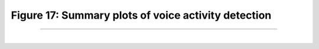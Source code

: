 Figure 17: Summary plots of voice activity detection
=====================================================

-----------------------

|

.. image:: ../_static/blog-plots/vad/naive_vad_multi_plots.png
   :align: center
   :scale: 85%

.. raw:: html

   <center><a href="fig17.html" >Figure 17: Summary plots of voice activity detection</a> </center>
   </div>
